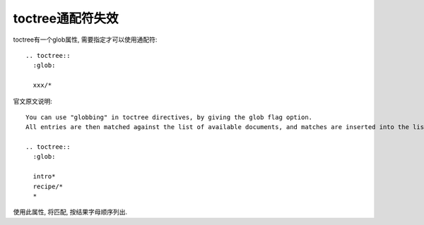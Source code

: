 ==================================
toctree通配符失效
==================================


.. post:: 2024-03-09 18:16:39
  :tags: rst标记语言, 问题
  :category: 文档
  :author: YanQue
  :location: CD
  :language: zh-cn


toctree有一个glob属性, 需要指定才可以使用通配符::

  .. toctree::
    :glob:

    xxx/*

官文原文说明::

  You can use "globbing" in toctree directives, by giving the glob flag option.
  All entries are then matched against the list of available documents, and matches are inserted into the list alphabetically. Example:

  .. toctree::
    :glob:

    intro*
    recipe/*
    *

使用此属性, 将匹配, 按结果字母顺序列出.

